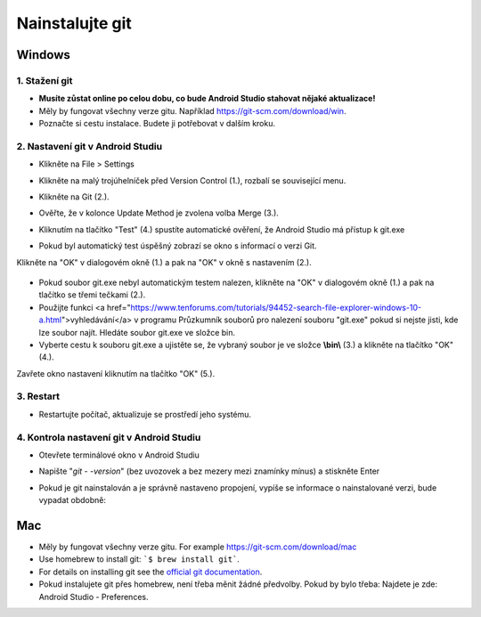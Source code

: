 Nainstalujte git
**************************************************
Windows
==================================================
1. Stažení git
--------------------------------------------------
* **Musíte zůstat online po celou dobu, co bude Android Studio stahovat nějaké aktualizace!**
* Měly by fungovat všechny verze gitu. Například `https://git-scm.com/download/win <https://git-scm.com/download/win>`_.
* Poznačte si cestu instalace. Budete ji potřebovat v dalším kroku.

.. image:: ../images/Update_GitPath.png
  :alt: Git installation path

2. Nastavení git v Android Studiu
--------------------------------------------------
* Klikněte na File > Settings 

  .. image:: ../images/Update_GitSettings1.png
    :alt: Android Studio - open settings

* Klikněte na malý trojúhelníček před Version Control (1.), rozbalí se související menu.
* Klikněte na Git (2.).
* Ověřte, že v kolonce Update Method je zvolena volba Merge (3.).
* Kliknutím na tlačítko "Test" (4.) spustíte automatické ověření, že Android Studio má přístup k git.exe

  .. image:: ../images/AndroidStudio361_09.png
    :alt: Android Studio settings

* Pokud byl automatický test úspěšný zobrazí se okno s informací o verzi Git.
Klikněte na "OK" v dialogovém okně (1.) a pak na "OK" v okně s nastavením (2.).

  .. image:: ../images/AndroidStudio361_10.png
    :alt: Automatic git installation succeeded

* Pokud soubor git.exe nebyl automatickým testem nalezen, klikněte na "OK" v dialogovém okně (1.) a pak na tlačítko se třemi tečkami (2.).
* Použijte funkci <a href="https://www.tenforums.com/tutorials/94452-search-file-explorer-windows-10-a.html">vyhledávání</a> v programu Průzkumník souborů pro nalezení souboru "git.exe" pokud si nejste jisti, kde lze soubor najít. Hledáte soubor git.exe ve složce \bin\.
* Vyberte cestu k souboru git.exe a ujistěte se, že vybraný soubor je ve složce **\\bin\\** (3.) a klikněte na tlačítko "OK" (4.).
Zavřete okno nastavení kliknutím na tlačítko "OK" (5.).

  .. image:: ../images/AndroidStudio361_11.png
    :alt: Automatic git installation failed
 
3. Restart
--------------------------------------------------
* Restartujte počítač, aktualizuje se prostředí jeho systému.

4. Kontrola nastavení git v Android Studiu
--------------------------------------------------
* Otevřete terminálové okno v Android Studiu
* Napište "`git - -version`" (bez uvozovek a bez mezery mezi znamínky mínus) a stiskněte Enter

  .. image:: ../images/AndroidStudio_gitversion1.png
    :alt: git - -version

* Pokud je git nainstalován a je správně nastaveno propojení, vypíše se informace o nainstalované verzi, bude vypadat obdobně:

  .. image:: ../images/AndroidStudio_gitversion2.png
    :alt: result git-version

Mac
==================================================
* Měly by fungovat všechny verze gitu. For example `https://git-scm.com/download/mac <https://git-scm.com/download/mac>`_
* Use homebrew to install git: ```$ brew install git```.
* For details on installing git see the `official git documentation <https://git-scm.com/book/en/v2/Getting-Started-Installing-Git>`_.
* Pokud instalujete git přes homebrew, není třeba měnit žádné předvolby. Pokud by bylo třeba: Najdete je zde: Android Studio - Preferences.
